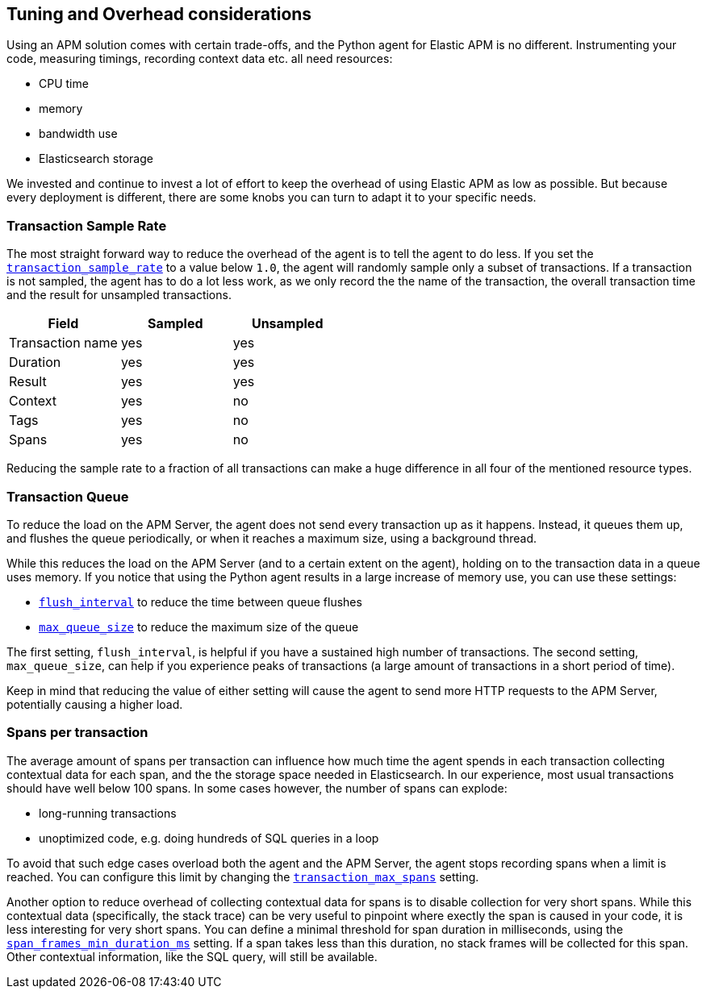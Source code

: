 [[tuning-and-overhead]]
== Tuning and Overhead considerations

Using an APM solution comes with certain trade-offs, and the Python agent for Elastic APM is no different.
Instrumenting your code, measuring timings, recording context data etc. all need resources: 

 * CPU time
 * memory
 * bandwidth use
 * Elasticsearch storage

We invested and continue to invest a lot of effort to keep the overhead of using Elastic APM as low as possible.
But because every deployment is different, there are some knobs you can turn to adapt it to your specific needs.

[float]
[[tuning-sample-rate]]
=== Transaction Sample Rate

The most straight forward way to reduce the overhead of the agent is to tell the agent to do less.
If you set the <<config-transaction-sample-rate,`transaction_sample_rate`>> to a value below `1.0`,
the agent will randomly sample only a subset of transactions.
If a transaction is not sampled, the agent has to do a lot less work,
as we only record the the name of the transaction, the overall transaction time and the result for unsampled transactions.

[options="header"]
|============
|        Field      | Sampled   | Unsampled
| Transaction name  | yes       | yes
| Duration          | yes       | yes
| Result            | yes       | yes
| Context           | yes       | no
| Tags              | yes       | no
| Spans             | yes       | no
|============

Reducing the sample rate to a fraction of all transactions can make a huge difference in all four of the mentioned resource types.

[float]
[[tuning-queue]]
=== Transaction Queue

To reduce the load on the APM Server, the agent does not send every transaction up as it happens.
Instead, it queues them up, and flushes the queue periodically, or when it reaches a maximum size, using a background thread.

While this reduces the load on the APM Server (and to a certain extent on the agent),
holding on to the transaction data in a queue uses memory.
If you notice that using the Python agent results in a large increase of memory use,
you can use these settings:

 * <<config-flush-interval,`flush_interval`>> to reduce the time between queue flushes
 * <<config-max-queue-size,`max_queue_size`>> to reduce the maximum size of the queue

The first setting, `flush_interval`, is helpful if you have a sustained high number of transactions.
The second setting, `max_queue_size`, can help if you experience peaks of transactions
(a large amount of transactions in a short period of time).

Keep in mind that reducing the value of either setting will cause the agent to send more HTTP requests to the APM Server,
potentially causing a higher load.


[float]
[[tuning-max-spans]]
=== Spans per transaction

The average amount of spans per transaction can influence how much time the agent spends in each transaction collecting contextual data for each span,
and the the storage space needed in Elasticsearch.
In our experience, most usual transactions should have well below 100 spans.
In some cases however, the number of spans can explode:

 * long-running transactions
 * unoptimized code, e.g. doing hundreds of SQL queries in a loop
 
To avoid that such edge cases overload both the agent and the APM Server,
the agent stops recording spans when a limit is reached.
You can configure this limit by changing the <<config-transaction-max-spans,`transaction_max_spans`>> setting.

Another option to reduce overhead of collecting contextual data for spans is to disable collection for very short spans.
While this contextual data (specifically, the stack trace) can be very useful to pinpoint where exectly the span is caused in your code,
it is less interesting for very short spans.
You can define a minimal threshold for span duration in milliseconds,
using the <<config-span-frames-min-duration-ms,`span_frames_min_duration_ms`>> setting.
If a span takes less than this duration, no stack frames will be collected for this span.
Other contextual information, like the SQL query, will still be available.
